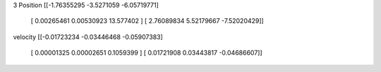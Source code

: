 3
Position
[[-1.76355295 -3.5271059  -6.05719771]
 [ 0.00265461  0.00530923 13.577402  ]
 [ 2.76089834  5.52179667 -7.52020429]]
velocity
[[-0.01723234 -0.03446468 -0.05907383]
 [ 0.00001325  0.00002651  0.1059399 ]
 [ 0.01721908  0.03443817 -0.04686607]]
